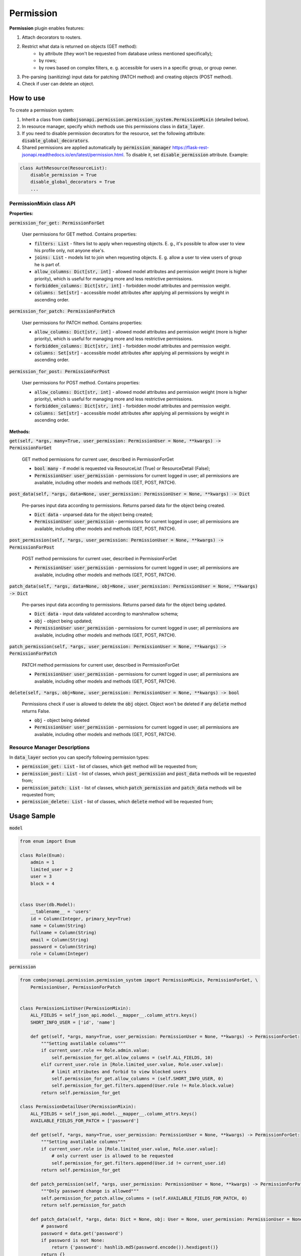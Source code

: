 Permission
----------

**Permission** plugin enables features:

1. Attach decorators to routers.
2. Restrict what data is returned on objects (GET method):
    * by attribute (they won't be requested from database unless mentioned specifically);
    * by rows;
    * by rows based on complex filters, e. g. accessible for users in a specific group, or group owner.
3. Pre-parsing (sanitizing) input data for patching (PATCH method) and creating objects (POST method).
4. Check if user can delete an object.


How to use
~~~~~~~~~~
To create a permission system:

1. Inherit a class from :code:`combojsonapi.permission.permission_system.PermissionMixin` (detailed  below).
2. In resource manager, specify which methods use this permissions class in :code:`data_layer`.
3. If you need to disable permission decorators for the resource, set the following attribute: :code:`disable_global_decorators`.
4. Shared permissions are applied automatically by
   :code:`permission_manager` https://flask-rest-jsonapi.readthedocs.io/en/latest/permission.html. To disable it, set :code:`disable_permission` attribute. Example:


.. code:: python

    class AuthResource(ResourceList):
        disable_permission = True
        disable_global_decorators = True
        ...


PermissionMixin class API
"""""""""""""""""""""""""

**Properties:**

:code:`permission_for_get: PermissionForGet`

    User permissions for GET method. Contains properties:

    * :code:`filters: List` - filters list to apply when requesting objects. E. g., it's possible to allow user to view his profile only, not anyone else's.
    * :code:`joins: List` - models list to join when requesting objects. E. g. allow a user to view users of group he is part of.
    * :code:`allow_columns: Dict[str, int]` - allowed model attributes and permission weight (more is higher priority), which is useful for managing more and less restrictive permissions.
    * :code:`forbidden_columns: Dict[str, int]` - forbidden model attributes and permission weight.
    * :code:`columns: Set[str]` - accessible model attributes after applying all permissions by weight in ascending order.

:code:`permission_for_patch: PermissionForPatch`

    User permissions for PATCH method. Contains properties:

    * :code:`allow_columns: Dict[str, int]` - allowed model attributes and permission weight (more is higher priority), which is useful for managing more and less restrictive permissions.
    * :code:`forbidden_columns: Dict[str, int]` - forbidden model attributes and permission weight.
    * :code:`columns: Set[str]` - accessible model attributes after applying all permissions by weight in ascending order.

:code:`permission_for_post: PermissionForPost`

    User permissions for POST method. Contains properties:

    * :code:`allow_columns: Dict[str, int]` - allowed model attributes and permission weight (more is higher priority), which is useful for managing more and less restrictive permissions.
    * :code:`forbidden_columns: Dict[str, int]` - forbidden model attributes and permission weight.
    * :code:`columns: Set[str]` - accessible model attributes after applying all permissions by weight in ascending order.


**Methods:**

:code:`get(self, *args, many=True, user_permission: PermissionUser = None, **kwargs) -> PermissionForGet`

    GET method permissions for current user, described in PermissionForGet

    - :code:`bool many` - if model is requested via ResourceList (True) or ResourceDetail (False);
    - :code:`PermissionUser user_permission` - permissions for current logged in user; all permissions are available, including other models and methods (GET, POST, PATCH).

:code:`post_data(self, *args, data=None, user_permission: PermissionUser = None, **kwargs) -> Dict`

    Pre-parses input data according to permissions. Returns parsed data for the object being created.

    - :code:`Dict data` - unparsed data for the object being created;
    - :code:`PermissionUser user_permission` - permissions for current logged in user; all permissions are available, including other models and methods (GET, POST, PATCH).

:code:`post_permission(self, *args, user_permission: PermissionUser = None, **kwargs) -> PermissionForPost`

    POST method permissions for current user, described in PermissionForGet

    - :code:`PermissionUser user_permission` - permissions for current logged in user; all permissions are available, including other models and methods (GET, POST, PATCH).

:code:`patch_data(self, *args, data=None, obj=None, user_permission: PermissionUser = None, **kwargs) -> Dict`

    Pre-parses input data according to permissions. Returns parsed data for the object being updated.

    - :code:`Dict data` - input data validated according to marshmallow schema;
    - :code:`obj` - object being updated;
    - :code:`PermissionUser user_permission` - permissions for current logged in user; all permissions are available, including other models and methods (GET, POST, PATCH).

:code:`patch_permission(self, *args, user_permission: PermissionUser = None, **kwargs) -> PermissionForPatch`

    PATCH method permissions for current user, described in PermissionForGet

    - :code:`PermissionUser user_permission` - permissions for current logged in user; all permissions are available, including other models and methods (GET, POST, PATCH).

:code:`delete(self, *args, obj=None, user_permission: PermissionUser = None, **kwargs) -> bool`

    Permissions check if user is allowed to delete the :code:`obj` object. Object won't be deleted if any :code:`delete` method returns False.

    - :code:`obj` - object being deleted
    - :code:`PermissionUser user_permission` - permissions for current logged in user; all permissions are available, including other models and methods (GET, POST, PATCH).


Resource Manager Descriptions
"""""""""""""""""""""""""""""

In :code:`data_layer` section you can specify following permission types:

* :code:`permission_get: List` - list of classes, which :code:`get` method will be requested from;
* :code:`permission_post: List` - list of classes, which :code:`post_permission` and :code:`post_data` methods will be requested from;
* :code:`permission_patch: List` - list of classes, which :code:`patch_permission` and :code:`patch_data` methods will be requested from;
* :code:`permission_delete: List` - list of classes, which :code:`delete` method will be requested from;


Usage Sample
~~~~~~~~~~~~

:code:`model`

.. code:: python

    from enum import Enum

    class Role(Enum):
        admin = 1
        limited_user = 2
        user = 3
        block = 4


    class User(db.Model):
        __tablename__ = 'users'
        id = Column(Integer, primary_key=True)
        name = Column(String)
        fullname = Column(String)
        email = Column(String)
        password = Column(String)
        role = Column(Integer)

:code:`permission`

.. code:: python

    from combojsonapi.permission.permission_system import PermissionMixin, PermissionForGet, \
        PermissionUser, PermissionForPatch


    class PermissionListUser(PermissionMixin):
        ALL_FIELDS = self_json_api.model.__mapper__.column_attrs.keys()
        SHORT_INFO_USER = ['id', 'name']

        def get(self, *args, many=True, user_permission: PermissionUser = None, **kwargs) -> PermissionForGet:
            """Setting avatilable columns"""
            if current_user.role == Role.admin.value:
                self.permission_for_get.allow_columns = (self.ALL_FIELDS, 10)
            elif current_user.role in [Role.limited_user.value, Role.user.value]:
                # limit attributes and forbid to view blocked users
                self.permission_for_get.allow_columns = (self.SHORT_INFO_USER, 0)
                self.permission_for_get.filters.append(User.role != Role.block.value)
            return self.permission_for_get

    class PermissionDetailUser(PermissionMixin):
        ALL_FIELDS = self_json_api.model.__mapper__.column_attrs.keys()
        AVAILABLE_FIELDS_FOR_PATCH = ['password']

        def get(self, *args, many=True, user_permission: PermissionUser = None, **kwargs) -> PermissionForGet:
            """Setting avatilable columns"""
            if current_user.role in [Role.limited_user.value, Role.user.value]:
                # only current user is allowed to be requested
                self.permission_for_get.filters.append(User.id != current_user.id)
            return self.permission_for_get

        def patch_permission(self, *args, user_permission: PermissionUser = None, **kwargs) -> PermissionForPatch:
            """Only password change is allowed"""
            self.permission_for_patch.allow_columns = (self.AVAILABLE_FIELDS_FOR_PATCH, 0)
            return self.permission_for_patch

        def patch_data(self, *args, data: Dict = None, obj: User = None, user_permission: PermissionUser = None, **kwargs) -> Dict:
            # password
            password = data.get('password')
            if password is not None:
                return {'password': hashlib.md5(password.encode()).hexdigest()}
            return {}

    class PermissionPatchAdminUser(PermissionMixin):
        """Allow admin user to change any field"""
        ALL_FIELDS = self_json_api.model.__mapper__.column_attrs.keys()

        def patch_permission(self, *args, user_permission: PermissionUser = None, **kwargs) -> PermissionForPatch:
            """Only password change is allowed"""
            if current_user.role == Role.admin.value:
                self.permission_for_patch.allow_columns = (self.ALL_FIELDS, 10)  # задаём вес 10, это будет более приоритетно
            return self.permission_for_patch

        def patch_data(self, *args, data: Dict = None, obj: User = None, user_permission: PermissionUser = None, **kwargs) -> Dict:
            if current_user.role == Role.admin.value:
                password = data.get('password')
                if password is not None:
                    data['password'] = hashlib.md5(password.encode()).hexdigest()
                return data
            return {}

:code:`views`

.. code:: python

    class UserResourceList(ResourceList):
        schema = UserSchema
        method = ['GET']
        data_layer = {
            'session': db.session,
            'model': User,
            'short_format': ['id', 'name'],
            'permission_get': [PermissionListUser],
        }


    class UserResourceDetail(ResourceDetail):
        schema = UserSchema
        method = ['GET']
        data_layer = {
            'session': db.session,
            'model': User,
            'short_format': ['id', 'name'],
            'permission_get': [PermissionDetailUser],
            'permission_patch': [PermissionDetailUser, PermissionPatchAdminUser],
        }

:code:`__init__`

.. code:: python

    api_json = Api(
        app,
        decorators=(login_required,),
        plugins=[
            PermissionPlugin(),
        ]
    )